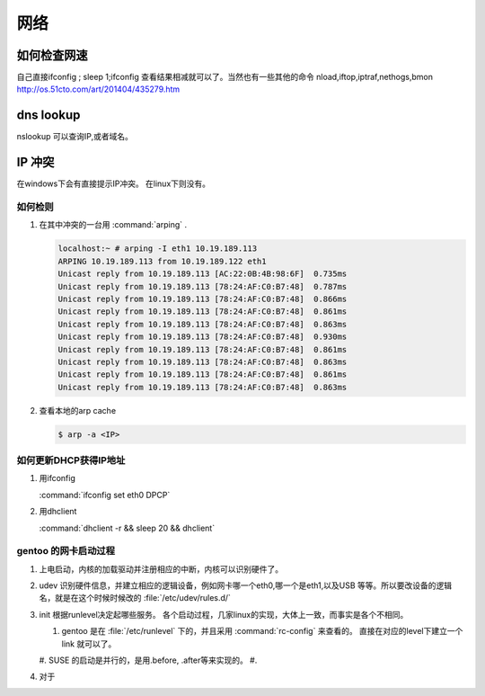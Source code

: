 ****
网络
****


如何检查网速
============

自己直接ifconfig ; sleep 1;ifconfig 查看结果相减就可以了。当然也有一些其他的命令
nload,iftop,iptraf,nethogs,bmon http://os.51cto.com/art/201404/435279.htm

dns lookup
==========

nslookup 可以查询IP,或者域名。

IP 冲突
=======

在windows下会有直接提示IP冲突。 在linux下则没有。

如何检则
--------

#. 在其中冲突的一台用 :command:`arping` . 

   .. code-block::
      
      localhost:~ # arping -I eth1 10.19.189.113
      ARPING 10.19.189.113 from 10.19.189.122 eth1
      Unicast reply from 10.19.189.113 [AC:22:0B:4B:98:6F]  0.735ms
      Unicast reply from 10.19.189.113 [78:24:AF:C0:B7:48]  0.787ms
      Unicast reply from 10.19.189.113 [78:24:AF:C0:B7:48]  0.866ms
      Unicast reply from 10.19.189.113 [78:24:AF:C0:B7:48]  0.861ms
      Unicast reply from 10.19.189.113 [78:24:AF:C0:B7:48]  0.863ms
      Unicast reply from 10.19.189.113 [78:24:AF:C0:B7:48]  0.930ms
      Unicast reply from 10.19.189.113 [78:24:AF:C0:B7:48]  0.861ms
      Unicast reply from 10.19.189.113 [78:24:AF:C0:B7:48]  0.863ms
      Unicast reply from 10.19.189.113 [78:24:AF:C0:B7:48]  0.861ms
      Unicast reply from 10.19.189.113 [78:24:AF:C0:B7:48]  0.863ms

#. 查看本地的arp cache

   .. code-block::
      
      $ arp -a <IP>

如何更新DHCP获得IP地址
----------------------

#.  用ifconfig 
    
    :command:`ifconfig set eth0 DPCP`

#. 用dhclient

   :command:`dhclient -r && sleep 20 && dhclient`


gentoo 的网卡启动过程
---------------------

#. 上电启动，内核的加载驱动并注册相应的中断，内核可以识别硬件了。
#. udev 识别硬件信息，并建立相应的逻辑设备，例如网卡哪一个eth0,哪一个是eth1,以及USB
   等等。所以要改设备的逻辑名，就是在这个时候时候改的 :file:`/etc/udev/rules.d/`
#. init 根据runlevel决定起哪些服务。
   各个启动过程，几家linux的实现，大体上一致，而事实是各个不相同。 
   
   #. gentoo 是在 :file:`/etc/runlevel` 下的，并且采用 :command:`rc-config` 来查看的。 
      直接在对应的level下建立一个link 就可以了。
   #. SUSE 的启动是并行的，是用.before, .after等来实现的。
   #. 

#. 对于
